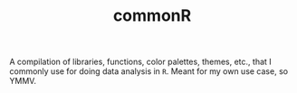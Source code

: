 #+TITLE: commonR
#+AUTHOR:
#+DATE:

A compilation of libraries, functions, color palettes, themes, etc., that I commonly use for doing data analysis in =R=. Meant for my own use case, so YMMV.
